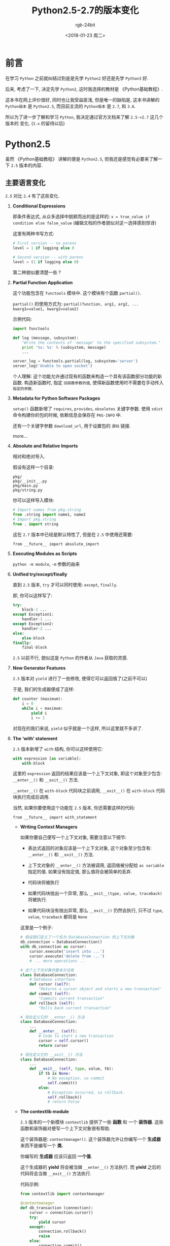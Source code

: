 #+OPTIONS:    H:3 num:nil toc:t \n:nil ::t |:t ^:nil -:t f:t *:t tex:t d:(HIDE) tags:not-in-toc
#+TITLE:      Python2.5-2.7的版本变化
#+AUTHOR:     rgb-24bit
#+EMAIL:      rgb-24bit@foxmail.com
#+DATE:       <2018-01-23 周二>

* 前言
  在学习 =Python= 之前就纠结过到底是先学 =Python2= 好还是先学 =Python3= 好.

  后来, 考虑了一下, 决定先学 =Python2=, 这时我选择的教材是 《Python基础教程》.

  这本书在网上评价很好, 同时也让我受益匪浅, 但是唯一的缺陷是, 这本书讲解的 =Python版本=
  是 =Python2.5=, 而目前主流的 =Python版本= 是 =2.7=, 和 =3.6=.

  所以为了进一步了解和学习 =Python=, 我决定通过官方文档来了解 =2.5->2.7= 这几个版本的
  变化. (=3.x= 的留待以后)

* Python2.5
  虽然 《Python基础教程》 讲解的便是 =Python2.5=, 但我还是感觉有必要来了解一下
  =2.5= 版本的内容.

** 主要语言变化
   =2.5= 对比 =2.4= 有了这些变化.

   1. *Conditional Expressions*

      即条件表达式, 从众多选择中脱颖而出的是这样的: =x = true_value if condition else false_value=
      (编辑文档的作者貌似对这一选择感到惊讶)
      
      这里有两种书写方式:

      #+BEGIN_SRC python
        # First version -- no parens
        level = 1 if logging else 0

        # Second version -- with parens
        level = (1 if logging else 0)
      #+END_SRC

      第二种貌似要清楚一些 ?

   2. *Partial Function Application*
      
      这个功能包含在 =functools= 模块中. 这个模块有个函数 =partial()=.

      =partial()= 的使用方式为: =partial(function, arg1, arg2, ... kwarg1=value1, kwarg2=value2)=

      示例代码:

      #+BEGIN_SRC python
        import functools

        def log (message, subsystem):
            "Write the contents of 'message' to the specified subsystem."
            print '%s: %s' % (subsystem, message)
            ...

        server_log = functools.partial(log, subsystem='server')
        server_log('Unable to open socket')
      #+END_SRC

      个人理解: 这个功能允许通过现有的函数来构造一个具有该函数部分功能的新函数.
      构造新函数时, 指定 =旧函数参数的值=, 使得新函数使用时不需要在手动传入 =指定的参数=.
      
   3. *Metadata for Python Software Packages*
      
      =setup()= 函数新增了 =requires=, =provides=, =obsoletes= 关键字参数.
      使用 =sdist= 命令构建你的包的时候, 依赖信息会保存在 =PKG-INFO= 中.

      还有一个关键字参数 =download_url=, 用于设置包的 =源码= 链接.

      more...
   
   4. *Absolute and Relative Imports*
      
      相对和绝对导入.

      假设有这样一个目录:

      #+BEGIN_EXAMPLE
        pkg/
        pkg/__init__.py
        pkg/main.py
        pkg/string.py
      #+END_EXAMPLE

      你可以这样导入模块:

      #+BEGIN_SRC python
        # Import names from pkg.string
        from .string import name1, name2
        # Import pkg.string
        from . import string
      #+END_SRC

      这在 =2.7= 版本中已经是默认特性了, 但是在 =2.5= 中使用还需要:
      : from __future__ import absolute_import

   5. *Executing Modules as Scripts*
      
      =python -m module=, =-m= 参数的由来
      
   6. *Unified try/except/finally*
      
      直到 =2.5= 版本, =try= 才可以同时使用: =except=, =finally=.

      即, 你可以这样写了:

      #+BEGIN_SRC python
        try:
            block-1 ...
        except Exception1:
            handler-1 ...
        except Exception2:
            handler-2 ...
        else:
            else-block
        finally:
            final-block
      #+END_SRC

      =2.5= 以前不行, 貌似这是 =Python= 的作者从 =Java= 获取的灵感.

   7. *New Generator Features*
      
      =2.5= 版本对 =yield= 进行了一些修改, 使得它可以返回值了(之前不可以)

      于是, 我们的生成器便成了这样:

      #+BEGIN_SRC python
        def counter (maximum):
            i = 0
            while i < maximum:
                yield i
                i += 1
      #+END_SRC

      对现在的我们来说, =yield= 似乎就是一个这样, 所以这里就不多讲了.

   8. *The ‘with’ statement*
      
      =2.5= 版本新增了 =with= 结构, 你可以这样使用它:

      #+BEGIN_SRC python
        with expression [as variable]:
            with-block
      #+END_SRC

      这里的 =expression= 返回的结果应该是一个上下文对象, 即这个对象至少包含:
      =__enter__()=  和 =__exit__()= 方法.

      =__enter__()= 在 =with-block= 代码块之前调用, =__exit__()= 在 =with-block=
      代码块执行完成后调用.

      当然, 如果你要使用这个功能在 =2.5= 版本, 你还需要这样的代码:
      : from __future__ import with_statement
      
      * *Writing Context Managers*
        
        如果你要自己便写一个上下文对象, 需要注意以下细节:

        - 表达式返回的对象应该是一个上下文对象, 这个对象至少包含有: =__enter__()=
          和 =__exit__()= 方法.

        - 上下文对象的 =__enter__()= 方法被调用, 返回值被分配给 =as variable= 指定的值.
          如果没有指定值, 那么值将会被简单的丢弃.

        - 代码块将被执行

        - 如果代码块抛出一个异常, 那么 =__exit__(type, value, traceback)= 将被执行.

        - 如果代码块没有抛出异常, 那么 =__exit__()= 仍然会执行, 只不过 =type=, =value=, =traceback= 都将是 =None=

        这里是一个例子:

        #+BEGIN_SRC python
          # 假设我们定义了一个名为 DatabaseConnection 的上下文对象
          db_connection = DatabaseConnection()
          with db_connection as cursor:
              cursor.execute('insert into ...')
              cursor.execute('delete from ...')
              # ... more operations ...

          # 这个上下文对象的基本方法有
          class DatabaseConnection:
              # Database interface
              def cursor (self):
                  "Returns a cursor object and starts a new transaction"
              def commit (self):
                  "Commits current transaction"
              def rollback (self):
                  "Rolls back current transaction"

          # 现在定义它的 __enter__() 方法
          class DatabaseConnection:
              ...
              def __enter__ (self):
                  # Code to start a new transaction
                  cursor = self.cursor()
                  return cursor

          # 现在定义它的 __exit__() 方法
          class DatabaseConnection:
              ...
              def __exit__ (self, type, value, tb):
                  if tb is None:
                      # No exception, so commit
                      self.commit()
                  else:
                      # Exception occurred, so rollback.
                      self.rollback()
                      # return False
        #+END_SRC

      * *The contextlib module*
        
        =2.5= 版本的一个新模块 =contextlib= 提供了一些 *函数* 和 一个 *装饰器*.
        这些函数和装饰器对便写一个上下文对象很有帮助.

        这个装饰器是: =contextmanager()=. 这个装饰器允许让你编写一个 *生成器* 来而不是编写一个 *类.*

        你编写的 *生成器* 应该只返回 *一个值*.

        这个生成器的 *yield* 将会被当做 =__enter__()= 方法执行. 而 *yield* 之后的代码将会当做 =__exit__()= 方法执行.

        代码示例:

        #+BEGIN_SRC python
          from contextlib import contextmanager

          @contextmanager
          def db_transaction (connection):
              cursor = connection.cursor()
              try:
                  yield cursor
              except:
                  connection.rollback()
                  raise
              else:
                  connection.commit()

          db = DatabaseConnection()
          with db_transaction(db) as cursor:
              ...
        #+END_SRC

        另外, =contextlib= 模块包含了 =nested(mgr1, mgr2, ...)= 和 =closing(object)= 函数.
        
        =nested= 允许你同时结合 *多个* 上下文管理器(而不是编写嵌套的 *with*).
        
        而 =closing(object)= 返回 =object=, 所以可以被绑定到一个变量上. 并且在代码块执行完后会调用
        =object.close= 方法.

        使用例:

        #+BEGIN_SRC python
          # nested
          lock = threading.Lock()
          with nested (db_transaction(db), lock) as (cursor, locked):
              ...

          # closing
          with closing(urllib.urlopen('http://www.yahoo.com')) as f:
              for line in f:
                  sys.stdout.write(line)
        #+END_SRC

   9. *Exceptions as New-Style Classes*

      =2.5= 版本的异常的继承层次被重新安排了一下， 现在是这样的:

      #+BEGIN_EXAMPLE
        BaseException       # New in Python 2.5
        |- KeyboardInterrupt
        |- SystemExit
        |- Exception
           |- (all other current built-in exceptions)
      #+END_EXAMPLE

      所以现在可以使用: =except:= 来捕获 *所有的* 异常了(以前的版本啥样的...)

   10. *Using ssize_t as the index type*

       这个是针对 =Python's C API= 的, 使用一个新的类型 =Py_ssize_t= 来替代 =int=.
       好方便 =Python= 在 =64= 位机上处理更多的数据, 而不影响 =32= 位机.

       嗯... 没感觉

   11. *The ‘__index__’ method*
       
       =2.5= 版本添加了 =__index__()= 方法, 这个方法不接受参数并且返回一个整型的数字, 
       用于分片索引的使用.

       #+BEGIN_SRC python
         class C:
             def __index__ (self):
                 return self.value
       #+END_SRC

       值得注意的是, 这个返回值的类型必须是一个 python 整型/长整型, 否则会出现 =TypeError= 错误.

** 核心语言变化
   以下是Python 2.5对Python核心语言所做的更改.

   + 字典类型 =dict= 多了一个新的方法 =__missing__(key)=. 当访问的键不存在在时, 让子类的
     =__missing__(key)= 方法提供值.

     代码示例:

     #+BEGIN_SRC python
       class zerodict (dict):
           def __missing__ (self, key):
               return 0

       d = zerodict({1:1, 2:2})
       print d[1], d[2]   # Prints 1, 2
       print d[3], d[4]   # Prints 0, 0
     #+END_SRC

   + 所有的 8-bit 字符和 Unicode 字符都有了新的 =partition(sep)= 和 =rpartition(sep)= 方法来
     简化常见用例.

     这两个方法返回一个三元组, 根据 =sep= 指定的分隔符分割, 如果 =sep= 为找的, 那么
     元组的另外两个值为 =''=

     代码说明一切:

     #+BEGIN_SRC python
       >>> ('http://www.python.org').partition('://')
       ('http', '://', 'www.python.org')
       >>> ('file:/usr/share/doc/index.html').partition('://')
       ('file:/usr/share/doc/index.html', '', '')
       >>> (u'Subject: a quick question').partition(':')
       (u'Subject', u':', u' a quick question')
       >>> 'www.python.org'.rpartition('.')
       ('www.python', '.', 'org')
       >>> 'www.python.org'.rpartition(':')
       ('', '', 'www.python.org')
     #+END_SRC

     =r= 代表反向.

   + 字符串类型的 =startswith()= 和 =endswith()= 方法支持元组作为参数.

     #+BEGIN_SRC python
       def is_image_file (filename):
           return filename.endswith(('.gif', '.jpg', '.tiff'))
     #+END_SRC

   + 内建函数 =min()= 和 =max()= 增加了关键字参数 =key=, 用于对值排序.
     
     #+BEGIN_SRC python
       L = ['medium', 'longest', 'short']
       # Prints 'longest'
       print max(L, key=len)
       # Prints 'short', because lexicographically 'short' has the largest value
       print max(L)
     #+END_SRC

   + 新的内建函数 =any()= 和 =all()=.
     =any()=: 如果迭代器有元素为 =True= 便返回 =True=
     =all()=: 迭代器所有元素为 =True= 才返回 =True=

   + 类的 =__hash__()= 方法现在可以返回一个长整数会常规整数

   + ASCII现在是模块的默认编码.
     
     所有我们要在文件顶部加:
     : # -*- coding: utf-8 -*-

   + 一个新的警告 =UnicodeWarning=, 怎么样? 是不是有点熟悉...
     
     警告发生在你尝试比较一个 *ASCII* 字符串和一个 *Unicode* 字符串, 而 Unicode 字符串
     _不能转化为 ASCII 字符串_ 的时候

   + 从 =2.5= 版本开始, 如果你的包里没有 =__init__.py=, 将会出现 =ImportWarning=

   + 你现在可以定义一个这样的类了:

     #+BEGIN_SRC python
       class C():
           pass
     #+END_SRC

   [[https://docs.python.org/2/whatsnew/2.5.html#interactive-interpreter-changes][more...]]

** 其他内容
   其他的内容包括: [[https://docs.python.org/2/whatsnew/2.5.html#new-improved-and-removed-modules][新增, 改进, 移除的模块]], [[https://docs.python.org/2/whatsnew/2.5.html#build-and-c-api-changes][Python 构建过程和 C API 的变化]] ...

   感觉这些内容还是看现在的文档吧 !

* Python2.6
  ok, 搞定了 =2.5=, 可以进入 =2.6= 了 ！

  通过文档发现, =2.6= 版本的主题是向 =3.0= 迁移. 所以这个版本就已经在尽可能的
  适应可能的 =3.0= 版本可能拥有的特性了.

  =3.0= 版本和 =2.6= 版本居然是同步开发, 难怪现在就是 =3.6= 了...

  好了, 直接开始正题了 ！

** 主要语言变化
   对比 =2.5=, =2.6= 版本的 Python 多了这些变化.

   1. *The ‘with’ statement*

      嗯, 也就是说在 =2.6= 版本使用 =with= 就不需要这样了:
      : from __future__ import with_statement

      可喜可贺, 但是其他内容貌似没有太多变化 !

   2. *Explicit Relative Imports From a Main Module*
      
      =2.5= 版本的 =-m= 参数虽然允许了像运行一个脚本那样运行一个模块,
      但是如果运行一个 *包* 内的模块的时候, *相对导入* 会出现错误.

      为了修复这个 *bug*, =2.6= 版本为模块添加了 =__package__= 属性.
      当这个属性存在的时候, 相对导入将依据这个属性的值而不是 =__name__= 的值.

   3. *The multiprocessing Package*

      这个新的多进程的包允许 Python 程序创建新的进程, 执行计算并将结果返回给父进程.

      父进程和子进程通过 *管道* 和 *队列* 进行通信.

      这里有几个类, 分别是: =Process=, =Queue=, =Pool=, =Manager=.

      + =Process= 的 =start()= 方法启动一个子进程, =is_alive()= 方法判断进程是否存活, 
        =join()= 方法等待子进程退出.

      + =Queue= 对象储存在 *全局变量* 之中, 所以父进程和子进程可以通过队列来传递信息.

      #+BEGIN_SRC python
        import time
        from multiprocessing import Process, Queue


        def factorial(queue, N):
            "Compute a factorial."
            # If N is a multiple of 4, this function will take much longer.
            if (N % 4) == 0:
                time.sleep(.05 * N/4)

            # Calculate the result
            fact = 1L
            for i in range(1, N+1):
                fact = fact * i

            # Put the result on the queue
            queue.put(fact)

        if __name__ == '__main__':
            queue = Queue()

            N = 5

            p = Process(target=factorial, args=(queue, N))
            p.start()
            p.join()

            result = queue.get()
            print 'Factorial', N, '=', result
      #+END_SRC

      + =Pool= 提供更高级的接口. =Pool= 可以创建固定数量的 =工作进程=, 可以通过 =apply()= 或 =apply_async()= 方法来
        请求使用. 也可以使用 =map()= 或 =map_async()= 来添加一些请求.

      #+BEGIN_SRC python
        from multiprocessing import Pool

        def factorial(N, dictionary):
            "Compute a factorial."
            ...
        p = Pool(5)
        result = p.map(factorial, range(1, 1000, 10))
        for v in result:
            print v


        # 输出的结果:
        1
        39916800
        51090942171709440000
        8222838654177922817725562880000000
        33452526613163807108170062053440751665152000000000
        ...
      #+END_SRC

      + =Manager= 同样提供高级的接口. =Manager= 会创建一个单独的服务器进程，可以保存Python数据结构的主副本.
        其他进程可以使用代理对象访问和修改这些数据结构. 

        #+BEGIN_SRC python
          import time
          from multiprocessing import Pool, Manager

          def factorial(N, dictionary):
              "Compute a factorial."
              # Calculate the result
              fact = 1L
              for i in range(1, N+1):
                  fact = fact * i

              # Store result in dictionary
              dictionary[N] = fact

          if __name__ == '__main__':
              p = Pool(5)
              mgr = Manager()
              d = mgr.dict()         # Create shared dictionary

              # Run tasks using the pool
              for N in range(1, 1000, 10):
                  p.apply_async(factorial, (N, d))

              # Mark pool as closed -- no more tasks can be added.
              p.close()

              # Wait for tasks to exit
              p.join()

              # Output results
              for k, v in sorted(d.items()):
                  print k, v

          # 输出的结果:
          1 1
          11 39916800
          21 51090942171709440000
          31 8222838654177922817725562880000000
          41 33452526613163807108170062053440751665152000000000
          51 15511187532873822802242430164693032110632597200169861120000...
        #+END_SRC

      详细的使用还是查阅文档吧...

      [[https://docs.python.org/2/library/multiprocessing.html#module-multiprocessing][multiprocessing]]

   4. *Advanced String Formatting*

      嗯, 字符串对象新增了 =format()= 方法, 因为 =3.0= 版本的 =%= 有了更强大的方法 =format()= 方法
      作为补充.

      据说未来的版本中 操作符 =%= 可能要废除, 所以可以考虑一下在代码编写的过程中更多的使用 =format()=.

   5. *print As a Function*

      =print= 从关键字变成函数了.(=3.x= 版本默认如此)

      如果要在 =2.6, 2.7= 使用的话, 还需要这样:
      : from __future__ import print_function

      =print= 函数是这样的:
      : def print(*args, sep=' ', end='\n', file=None)

      参数说明:

      + args: 将值打印出来的位置参数

      + sep: 分隔符, 将在参数之间打印

      + end: 结束文本, 在所有参数打印完成后输出, 默认是换行.

      + file: 输出将被发送到的文件对象.

   6. *Exception-Handling Changes*

      因为Python程序员有时会犯这样的错误:
      
      #+BEGIN_SRC python
        try:
            ...
        except TypeError, ValueError:  # Wrong!
            ...

        # 正确写法:
        try:
            ...
        except (TypeError, ValueError):
            ...
      #+END_SRC

      为了减少这样的错误, =3.0= 版本开始异常的捕获必须这样写了:

      #+BEGIN_SRC python
        try:
            ...
        except TypeError as exc:
            ...
      #+END_SRC

      当然, 在 =2.6= 版本, 中间是逗号或as的版本都可以用, 但很明显, 你更应该选择 =as=

   7. *Byte Literals*

      =3.0= 版本开始, 文本字符串的类型便默认为 =Unicode= 了.并使用不同的方法来表示
      8位字符. 如 =b'string'= 或 =bytes= 构造函数.

      为了向前兼容, =2.6= 版本添加了 =bytes= 作为 =str= 的同义字. 并同样支持 =b''= 符号.

      但是 =2.6= 版本的 =str= 和 =3.0= 版本的 =bytes= 还是有很多不同. 最特别的是:

      #+BEGIN_SRC python
        # 2.6 版本例:

        >>> bytes([65, 66, 67])
        '[65, 66, 67]'

        # 3.0 版本例

        >>> bytes([65, 66, 67])
        b'ABC'
      #+END_SRC
      
      差别很明显了. =2.6= 版本中的 =bytes= 还是主要用于编写像 =isinstance(x, bytes)= 的类型
      检测器. 方便 =2.x= 版本向 =3.x= 版本转化.

      另外, 你还可以从 =__future__= 导入 =unicode_literals=, 这将使得所有字符串变为 =Unicode= 字符串.
      这意味着 =\u= 转义序列可以用来包含 =Unicode= 字符:

      #+BEGIN_SRC python
        from __future__ import unicode_literals

        s = ('\u751f\u3080\u304e\u3000\u751f\u3054'
             '\u3081\u3000\u751f\u305f\u307e\u3054')

        print len(s)               # 12 Unicode characters
      #+END_SRC

   8. *New I/O Library*

      这方面的内容在使用过程中实在没有太多感触, 有兴趣的可以了解一下.

      传送门: [[https://docs.python.org/2/whatsnew/2.6.html#pep-3116-new-i-o-library][PEP 3116: New I/O Library]]

   9. *Revised Buffer Protocol*

      偏向于 =C API= 的内容. 这个还是参照现在的文档吧.

   10. *Abstract Base Classes*

       如果你学过 Java, C++, C# 等中的任何一门, 那么这个更新应该不难理解.

       =ABCs(Abstract Base Classes)= 类似于其他语言中的 =接口或抽象类= 的概念. 你可以定义一个
       基本的类, 而继承这个类的子类可能必须实现这个基类定义的某些方法. 另一方面, 你可以继承一些现成
       的 =ABC(Abstract Base Classe)= 来实现一些功能而非手动定义.

       =2.6= 版本存在一个模块 =collections=, 这个模块定义了一些基类, 比如说 =Iterable= 表示一个类定义了 =__iter__()=,
       =Container= 说明一个类定义了 =__contains__()=, 即支持: =x in y= 表达式. 而 =MutableMapping= 表名这个类支持字典类型的基础功能, 如:
       =keys(), values(), items()=.

       这些类有两种使用方式:

       #+BEGIN_SRC python
         import collections

         class Storage(collections.MutableMapping):
             ...

         # 或

         import collections

         class Storage:
             ...

         collections.MutableMapping.register(Storage)

         # 第一种方式要简洁一些, 但第二种在某些时候可能很有用
         # 比如你定义了自己的 ABC 的时候， 如 PrintableType

         # Register Python's types
         PrintableType.register(int)
         PrintableType.register(float)
         PrintableType.register(str)
       #+END_SRC

       如果要检查一个类是否支持某个接口, 可以这样做:

       #+BEGIN_SRC python
         def func(d):
             if not isinstance(d, collections.MutableMapping):
                 raise ValueError("Mapping object expected, not %r" % d)
       #+END_SRC

       当然, 你不必时时刻刻进行类型检查, 只需要在必须的时候做好这一点即可.

       你可以使用 =abc.ABCMeta= 作为类定义中的元类来编写自己的ABCs:

       #+BEGIN_SRC python
         from abc import ABCMeta, abstractmethod

         class Drawable():
             __metaclass__ = ABCMeta

             @abstractmethod
             def draw(self, x, y, scale=1.0):
                 pass

             def draw_doubled(self, x, y):
                 self.draw(x, y, scale=2.0)


         class Square(Drawable):
             def draw(self, x, y, scale):
                 ...
       #+END_SRC

       由装饰器 =@abstractmethod= 修饰的方法在子类继承的时候必须实现, 如 =draw=.
       而 =draw_double= 并不需要.

       抽象的属性通过 =@abstractproperty= 实现.

       #+BEGIN_SRC python
         from abc import abstractproperty
         ...

         @abstractproperty
         def readonly(self):
            return self._x
       #+END_SRC

       ps: 亏得我一直以为python没有这个功能....

   11. *Integer Literal Support and Syntax*

       来自 =3.0= 版本的变化, =2.6= 版本支持 =0o= 和 =0b= 作为前导字符的 八进制和二进制数字.

       #+BEGIN_SRC python
         >>> 0o21, 2*8 + 1
         (17, 17)
         >>> 0b101111
         47

         # 内建函数 0ct() 仍然返回前导 0 的字符.
         # 新增内建函数 bin() 返回二进制串.

         >>> oct(42)
         '052'
         >>> future_builtins.oct(42)
         '0o52'
         >>> bin(173)
         '0b10101101'

         # 函数 int() 和 long() 开始支持 '0o' 个 '0b' 开头的字符串.
         # 或者即便参数为 0 的时候(表示所使用的基数从字符串确定)

         >>> int ('0o52', 0)
         42
         >>> int('1101', 2)
         13
         >>> int('0b1101', 2)
         13
         >>> int('0b1101', 0)
         13
       #+END_SRC

   12. *Class Decorators*

       类装饰器 ?

       #+BEGIN_SRC python
         @foo
         @bar
         class A:
           pass

         # 等价于:

         class A:
           pass

         A = foo(bar(A))
       #+END_SRC

   13. *A Type Hierarchy for Numbers*

       数字类型的继承关系:

       #+BEGIN_EXAMPLE
         Number  -- 基类
         `-- Complex  -- 继承自 Number, 代表复数类
             `-- Real -- 继承自 Complex, 代表实数类
                 `-- Rational -- 继承自 Real, 代表有理数类(可以被转化为 floats)
                     `-- Integral -- 继承自 Rational, 代表整数类, 支持 <<, >>, |, & 运算
       #+END_EXAMPLE

       额, 厉害 ！

       * *The fractions Module*

         =2.6= 版本新增了 =fractions= 模块来更好的表示有理数. 这需要用到这个模块的
         =Fraction= 类.

         #+BEGIN_SRC python
           >>> from fractions import Fraction
           >>> a = Fraction(2, 3)
           >>> b = Fraction(2, 5)
           >>> float(a), float(b)
           (0.66666666666666663, 0.40000000000000002)
           >>> a+b
           Fraction(16, 15)
           >>> a/b
           Fraction(5, 3)
         #+END_SRC

         另外可以通过 =as_integer_ratio()= 方法将浮点数转化为有理数.

         #+BEGIN_SRC python
           >>> (2.5) .as_integer_ratio()
           (5, 2)
           >>> (3.1415) .as_integer_ratio()
           (7074029114692207L, 2251799813685248L)
           >>> (1./3) .as_integer_ratio()
           (6004799503160661L, 18014398509481984L)
         #+END_SRC

         注意第三个例子, 这个函数的转化是通过近似的值来完成的(不是近似的样子)
       
** 核心语言变化
   以下是python核心语言的小变动.

   + 包含 =__main__.py= 的目录或 zip archives 现在可以直接将其名字传递给解释器执行了.
     其路径将会直接插入 =sys.path=.
   
   + =hasattr()= 现在捕获并忽略所有的错误.
     
   + 使用 =**= 提供关键字参数的时候, 不需要在使用python字典, 任何 =映射= 都将工作.

     #+BEGIN_SRC python
       >>> def f(**kw):
       ...    print sorted(kw)
       ...
       >>> ud=UserDict.UserDict()
       >>> ud['a'] = 1
       >>> ud['b'] = 'string'
       >>> f(**ud)
       ['a', 'b']
     #+END_SRC

     另外, 这样写是合法的了:
     
     #+BEGIN_SRC python
       >>> def f(*args, **kw):
       ...     print args, kw
       ...
       >>> f(1,2,3, *(4,5,6), keyword=13)
       (1, 2, 3, 4, 5, 6) {'keyword': 13}
     #+END_SRC

     ..., 这样写没毛病.

   + 新的内建 =next(iterator, [default]=, 当迭代器耗尽的时候, =default= 将被返回.
     如果 =default= 没有定义, 将会出现 =StopIteration= 异常.

   + 元组现在有了 =index()= 和 =count()= 方法.

   + 内建类型的切片操作支持 =(start, stop, step)= 的任意组合.

   + 属性(Properties) 现在有三个 属性(attributes). =getter, setter, deleter=, 它们是装饰器.

     #+BEGIN_SRC python
       class C(object):
           @property
           def x(self):
               return self._x

           @x.setter
           def x(self, value):
               self._x = value

           @x.deleter
           def x(self):
               del self._x

       class D(C):
           @C.x.getter
           def x(self):
               return self._x * 2

           @x.setter
           def x(self, value):
               self._x = value / 2
     #+END_SRC

   + 内置类型 =set= 的几个方法现在接受多个迭代. =intersection(), intersection_update(), union(), update(), difference()= 和 =difference_update()=

     #+BEGIN_SRC python
       >>> s=set('1234567890')
       >>> s.intersection('abc123', 'cdf246')  # Intersection between all inputs
       set(['2'])
       >>> s.difference('246', '789')
       set(['1', '0', '3', '5'])
     #+END_SRC

   + 在支持 =+0= 和 =-0= 的系统上创建复数时, =complex()= 的构造器将保留 =0= 的符号.

   + 从父类继承 =__hash__()= 方法的类可以设置 =__hash__ = None= 来指示该类不可散列.

   + 生成器对象现在有了 =gi_code= 属性, 引用支持生成器的原始代码对象

   + 内建函数 =compile()= 现在支持关键字参数和位置参数.

   + =complex()= 构造函数现在支持带括号的复杂的表达式.

   + 字符串的 =translate()= 现在支持 =None= 作为参数.

   + 内建函数 =dir()= 现在检查接受对象的 =__dir__()= 方法. 此方法必须返回包含该对象的有效属性名称的字符串列表，并让该对象控制 =dir()= 生成的值.

   + 当你在一个类语句中使用 =locals()= 函数时，结果字典不再返回自由变量.

   [[https://docs.python.org/2/whatsnew/2.6.html#interpreter-changes][more...]]

** 其他内容
   同上, 文档链接:
   [[https://docs.python.org/2/whatsnew/2.6.html#new-and-improved-modules][新增和改进模块]], [[https://docs.python.org/2/whatsnew/2.6.html#deprecations-and-removals][弃用和移除]], [[https://docs.python.org/2/whatsnew/2.6.html#build-and-c-api-changes][Python 构建过程和 C API 的变化]] ...

* Python2.7
  终于 =2.7= 了...

  =2.7= 是 =2.x= 的最后一个版本, 如同 =2.6=, =2.7= 也包含了一部分 =3.x= 版本的功能.
  而 =2.7= 某种程度上对应于 =3.1= 版本.

** 主要变化之前
   官方文档在正式讲解 =2.7= 版本的新功能前, 还讲了一些其他的东西 !
   如果你有兴趣的话, 可以看一看:

   [[https://docs.python.org/2/whatsnew/2.7.html#the-future-for-python-2-x][The Future for Python 2.x]]

   [[https://docs.python.org/2/whatsnew/2.7.html#changes-to-the-handling-of-deprecation-warnings][Changes to the Handling of Deprecation Warnings]]

   [[https://docs.python.org/2/whatsnew/2.7.html#python-3-1-features][Python 3.1 Features]]

   PS: 写程序的时候尽可能的考虑与 =3.x= 版本兼容吧 !

** 主要语言变化
   1. *Adding an Ordered Dictionary to collections*

      居然有有序字典, 之前就在想要是有有序字典多好...

      有序字典类 =OrderedDict= 位于 =collections= 模块. 简单使用如下:

      #+BEGIN_SRC python
        >>> from collections import OrderedDict
        >>> d = OrderedDict([('first', 1),
        ...                  ('second', 2),
        ...                  ('third', 3)])
        >>> d.items()
        [('first', 1), ('second', 2), ('third', 3)]
      #+END_SRC

      需要注意的是, 有序字典的排序依据是一个键的插入时间. 插入越早, 排名越前.

      #+BEGIN_SRC python
        # 更改键的值位置保持不变
        >>> d['second'] = 4
        >>> d.items()
        [('first', 1), ('second', 4), ('third', 3)]

        # 删除一个键又重新插入会改变顺序
        >>> del d['second']
        >>> d['second'] = 5
        >>> d.items()
        [('first', 1), ('third', 3), ('second', 5)]
      #+END_SRC

      另外, =popitem()= 方法将会默认返回最后一个元素, 如果设置 =last= 参数为 =False= 的
      话, 将从头开始返回元素.

      #+BEGIN_SRC python
        >>> od = OrderedDict([(x,0) for x in range(20)])
        >>> od.popitem()
        (19, 0)
        >>> od.popitem()
        (18, 0)
        >>> od.popitem(last=False)
        (0, 0)
        >>> od.popitem(last=False)
        (1, 0)
      #+END_SRC

      比较两个字典的话, 如果是两个有序字典相比较, 这必须保证 =键值= 及 =顺序= 都一样才为相等.
      如果是 一个有序字典 和 一个普通字典, 那么保证 =键值= 相同即可.

      #+BEGIN_SRC python
        >>> od1 = OrderedDict([('first', 1),
        ...                    ('second', 2),
        ...                    ('third', 3)])
        >>> od2 = OrderedDict([('third', 3),
        ...                    ('first', 1),
        ...                    ('second', 2)])
        >>> od1 == od2
        False
        >>> # Move 'third' key to the end
        >>> del od2['third']; od2['third'] = 3
        >>> od1 == od2
        True
      #+END_SRC

      [[https://www.python.org/dev/peps/pep-0372][more...]]

   2. *Format Specifier for Thousands Separator*

      为了让我们的程序的输出更美观, =str.format()= 支持通过这种方式来输出更好看的数字:

      #+BEGIN_SRC python
        # 浮点数, 在宽度和精度之间加个 ',' 号
        >>> '{:20,.2f}'.format(18446744073709551616.0)
        '18,446,744,073,709,551,616.00'

        # 整数, 在宽度后面加个 ',' 号.
        >>> '{:20,d}'.format(18446744073709551616)
        '18,446,744,073,709,551,616'
      #+END_SRC

   3. *The argparse Module for Parsing Command Lines*

      在 =2.7= 版本之前, 你可以使用 =getopt()= 和 =optparse= 来接受和处理命令行参数.

      现在, =python= 在此添加了一个名为 =argparse= 的模块, 这个模块同样用于处理命令行参数.
      用法和 =optparse= 类似, 但功能更加强大.(意思就是前段时间刚学的 =optparse= 可以换了...)

      #+BEGIN_SRC python
        import argparse

        parser = argparse.ArgumentParser(description='Command-line example.')

        # Add optional switches
        parser.add_argument('-v', action='store_true', dest='is_verbose',
                            help='produce verbose output')
        parser.add_argument('-o', action='store', dest='output',
                            metavar='FILE',
                            help='direct output to FILE instead of stdout')
        parser.add_argument('-C', action='store', type=int, dest='context',
                            metavar='NUM', default=0,
                            help='display NUM lines of added context')

        # Allow any number of additional arguments.
        parser.add_argument(nargs='*', action='store', dest='inputs',
                            help='input filenames (default is stdin)')

        args = parser.parse_args()
        print args.__dict__
      #+END_SRC

      和 =optparse= 一样, =-h, --help= 指令会自动添加.

      [[https://www.python.org/dev/peps/pep-0389][more...]]

   4. *Dictionary-Based Configuration For Logging*

      日志的打印是一个问题. 日志打印的配置也同样是一个问题. =2.7= 版本开始 =logging= 模块便可以通过
      =dictConfig= 函数设置日志打印. 例:

      #+BEGIN_SRC python
        import logging
        import logging.config

        configdict = {
         'version': 1,    # Configuration schema in use; must be 1 for now
         'formatters': {
             'standard': {
                 'format': ('%(asctime)s %(name)-15s '
                            '%(levelname)-8s %(message)s')}},

         'handlers': {'netlog': {'backupCount': 10,
                             'class': 'logging.handlers.RotatingFileHandler',
                             'filename': '/logs/network.log',
                             'formatter': 'standard',
                             'level': 'INFO',
                             'maxBytes': 1000000},
                      'syslog': {'class': 'logging.handlers.SysLogHandler',
                                 'formatter': 'standard',
                                 'level': 'ERROR'}},

         # Specify all the subordinate loggers
         'loggers': {
                     'network': {
                                 'handlers': ['netlog']
                     }
         },
         # Specify properties of the root logger
         'root': {
                  'handlers': ['syslog']
         },
        }

        # Set up configuration
        logging.config.dictConfig(configdict)

        # As an example, log two error messages
        logger = logging.getLogger('/')
        logger.error('Database not found')

        netlogger = logging.getLogger('network')
        netlogger.error('Connection failed')
      #+END_SRC

      额, 详细的配置方法还是看文档吧: [[https://docs.python.org/2/library/logging.config.html#logging-config-api][logging-configuration]]

   5. *Dictionary Views*

      由于在 =3.x= 版本 =dict()= 的 =keys()=, =values()=, =items()= 返回一个名为视图(view)的对象，而不是完全的列表.

      所以为了向 =3.x= 版本兼容, 同时又不至于修改大量的核心代码, =2.7= 的 =dict= 添加了 =viewkeys()=, =viewvalues()=, =viewitems()=
      三个方法.

      =view= 可以迭代, 但是 *键* 和 *值* 视图也可以使用类似于 *集合(set)* 的 =&= 和 =|= 操作.

      #+BEGIN_SRC python
        >>> d = dict((i*10, chr(65+i)) for i in range(26))
        >>> d
        {0: 'A', 130: 'N', 10: 'B', 140: 'O', 20: ..., 250: 'Z'}
        >>> d.viewkeys()
        dict_keys([0, 130, 10, 140, 20, 150, 30, ..., 250])


        >>> d1 = dict((i*10, chr(65+i)) for i in range(26))
        >>> d2 = dict((i**.5, i) for i in range(1000))
        >>> d1.viewkeys() & d2.viewkeys()
        set([0.0, 10.0, 20.0, 30.0])
        >>> d1.viewkeys() | range(0, 30)
        set([0, 1, 130, 3, 4, 5, 6, ..., 120, 250])
      #+END_SRC

      视图的内容跟随字典变化而变化, 然而你并不能通过更改视图来更改字典...(咋那么像数据库呢...)

      #+BEGIN_SRC python
        # 更改字典改变视图
        >>> vk = d.viewkeys()
        >>> vk
        dict_keys([0, 130, 10, ..., 250])
        >>> d[260] = '&'
        >>> vk
        dict_keys([0, 130, 260, 10, ..., 250])

        # 更改视图发生错误
        >>> for k in vk:
        ...     d[k*2] = k
        ...
        Traceback (most recent call last):
          File "<stdin>", line 1, in <module>
        RuntimeError: dictionary changed size during iteration
      #+END_SRC

      PS: =3.x= 版本的 =keys()=, =values()=, =items()= 默认返回的就是视图.

   6. *The memoryview Object*

      =memoryview= 对象提供了与字节类型的接口相匹配的另一个对象的 *内存内容* 的 *视图*.

      #+BEGIN_SRC python
        >>> import string
        >>> m = memoryview(string.letters)
        >>> m
        <memory at 0x37f850>
        >>> len(m)           # Returns length of underlying object
        52
        >>> m[0], m[25], m[26]   # Indexing returns one byte
        ('a', 'z', 'A')
        >>> m2 = m[0:26]         # Slicing returns another memoryview
        >>> m2
        <memory at 0x37f080>
      #+END_SRC

      视图的内容可以被转换成一个 *字节串* 或一个 *整数列表*:

      #+BEGIN_SRC python
        >>> m2.tobytes()
        'abcdefghijklmnopqrstuvwxyz'
        >>> m2.tolist()
        [97, 98, 99, 100, 101, 102, 103, ... 121, 122]
        >>>
      #+END_SRC

      =memoryview= 对象允许修改底层对象，如果它是一个可变的对象.

      #+BEGIN_SRC python
        >>> m2[0] = 75
        Traceback (most recent call last):
          File "<stdin>", line 1, in <module>
        TypeError: cannot modify read-only memory
        >>> b = bytearray(string.letters)  # Creating a mutable object
        >>> b
        bytearray(b'abcdefghijklmnopqrstuvwxyzABCDEFGHIJKLMNOPQRSTUVWXYZ')
        >>> mb = memoryview(b)
        >>> mb[0] = '*'         # Assign to view, changing the bytearray.
        >>> b[0:5]              # The bytearray has been changed.
        bytearray(b'*bcde')
        >>>
      #+END_SRC

      PS: 你可以通过视图的 =readonly= 属性来判断它是否是可以更改的.

** 核心语言变化
   + 通过 ={}= 来常见集合, 空集合使用 =set()= 创建, ={}= 继续代表空字典.
     
     #+BEGIN_SRC python
       >>> {1, 2, 3, 4, 5}
       set([1, 2, 3, 4, 5])
       >>> set() # empty set
       set([])
       >>> {}    # empty dict
       {}
     #+END_SRC

   + 可以使用列表推导式来生成 =字典= 和 =集合= 了.

     #+BEGIN_SRC python
       >>> {x: x*x for x in range(6)}
       {0: 0, 1: 1, 2: 4, 3: 9, 4: 16, 5: 25}
       >>> {('a'*x) for x in range(6)}
       set(['', 'a', 'aa', 'aaa', 'aaaa', 'aaaaa'])
     #+END_SRC

   + =with= 语句现在可以同时创建多个上下文管理器. 这些对象从左到右进行管理.
     嗯, =contextlib.nested()= 提供类似的功能, 所以它被弃用了.

     #+BEGIN_SRC python
       with A() as a, B() as b:
           ... suite of statements ...

       # 等价于
       with A() as a:
           with B() as b:
               ... suite of statements ...
     #+END_SRC

   + 对长整数, 浮点数的转化进行了优化.

     #+BEGIN_SRC python
       # 2.6
       >>> n = 295147905179352891391
       >>> float(n)
       2.9514790517935283e+20
       >>> n - long(float(n))
       65535L

       # 2.7
       >>> n = 295147905179352891391
       >>> float(n)
       2.9514790517935289e+20
       >>> n - long(float(n))
       -1L
     #+END_SRC

   + =str.format()= 现在可以使用自动编号替换字段l. 既可以这样:

     #+BEGIN_SRC python
       >>> '{}:{}:{}'.format(2009, 04, 'Sunday')
       '2009:4:Sunday'
       >>> '{}:{}:{day}'.format(2009, 4, day='Sunday')
       '2009:4:Sunday'
     #+END_SRC

   + =int()= 和 =long()= 添加了 =bit_length()= 方法来获取对应数字的二进制位数.

     #+BEGIN_SRC python
       >>> n = 37
       >>> bin(n)
       '0b100101'
       >>> n.bit_length()
       6
       >>> n = 2**123-1
       >>> n.bit_length()
       123
       >>> (n+1).bit_length()
       124
     #+END_SRC

   + =bytearray= 类型的 =translate()= 方法现在接受 =None= 作为其第一个参数

   + [[https://docs.python.org/2/whatsnew/2.7.html#other-language-changes][more...]]

   + *Interpreter Changes*

     新增环境变量 =PYTHONWARNINGS= 来控制输出的警告信息.

** 其他内容
   同上上: [[https://docs.python.org/2/whatsnew/2.7.html#new-and-improved-modules][新增和改进模块]], [[https://docs.python.org/2/whatsnew/2.7.html#build-and-c-api-changes][构建过程和 C API]], [[https://docs.python.org/2/whatsnew/2.7.html#porting-to-python-2-7][迁移到2.7]]
* 完结感言
  终于...

  基本完成了...

  本来还说一下午搞定这一切...

  事实证明我想多了.....

  嗯, 在看文档前我是没想到每个版本之间的变化有这么多的, 这篇文章里我还省略了一部分...

  本来是想看看 =set= 这个类型的相关内容才来翻文档的(买的书对 =set= 的讲解很少), 结果 =set= 的内容
  没有多少, 到是其他内容收获不少...

  果然, 官方的文档才是最好的教程么...

* 相关链接
  + [[https://docs.python.org/2/whatsnew/2.5.html][What’s New in Python 2.5]]
  + [[https://docs.python.org/2/whatsnew/2.6.html][What’s New in Python 2.6]]
  + [[https://docs.python.org/2/whatsnew/2.7.html][What’s New in Python 2.7]]

